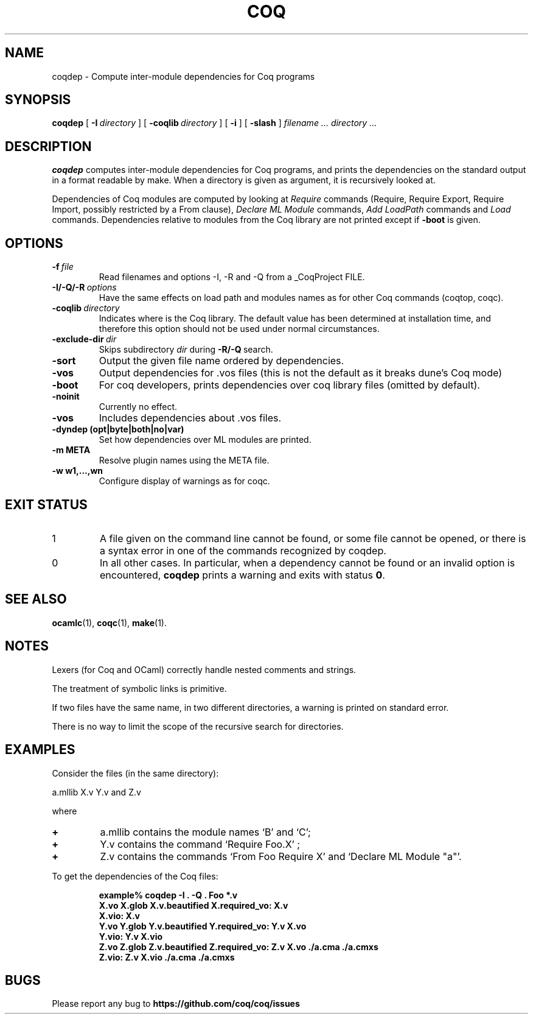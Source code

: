 .TH COQ 1

.SH NAME
coqdep \- Compute inter-module dependencies for Coq programs

.SH SYNOPSIS
.B coqdep
[
.BI \-I \ directory
]
[
.BI \-coqlib \ directory
]
[
.BI \-i
]
[
.BI \-slash
]
.I filename ...
.I directory ...

.SH DESCRIPTION

.B coqdep
computes inter-module dependencies for Coq programs,
and prints the dependencies on the standard output in a format
readable by make.
When a directory is given as argument, it is recursively looked at.

Dependencies of Coq modules are computed by looking at
.IR Require \&
commands (Require, Require Export, Require Import, possibly restricted by a From clause),
.IR Declare \&
.IR ML \&
.IR Module \&
commands,
.IR Add \&
.IR LoadPath \&
commands and
.IR Load \&
commands. Dependencies relative to modules from the Coq library are not
printed except if
.BR \-boot \&
is given.

.SH OPTIONS

.TP
.BI \-f \ file
Read filenames and options -I, -R and -Q from a _CoqProject FILE.
.TP
.BI \-I/\-Q/\-R \ options
Have the same effects on load path and modules names as for other
Coq commands (coqtop, coqc).
.TP
.BI \-coqlib \ directory
Indicates where is the Coq library. The default value has been
determined at installation time, and therefore this option should not
be used under normal circumstances.
.TP
.BI \-exclude-dir \ dir
Skips subdirectory
.IR dir \ during
.BR -R/-Q \ search.
.TP
.B \-sort
Output the given file name ordered by dependencies.
.TP
.B \-vos
Output dependencies for .vos files (this is not the default as it breaks dune's Coq mode)
.TP
.B \-boot
For coq developers, prints dependencies over coq library files
(omitted by default).
.TP
.B \-noinit
Currently no effect.
.TP
.B \-vos
Includes dependencies about .vos files.
.TP
.B \-dyndep (opt|byte|both|no|var)
Set how dependencies over ML modules are printed.
.TP
.B \-m META
Resolve plugin names using the META file.
.TP
.B \-w w1,...,wn
Configure display of warnings as for coqc.

.SH EXIT STATUS
.IP "1"
A file given on the command line cannot be found, or some file
cannot be opened, or there is a syntax error in one of the commands recognized by coqdep.
.IP "0"
In all other cases. In particular, when a dependency cannot be
found or an invalid option is encountered,
.B coqdep
prints a warning and exits with status
.B 0\fR.


.SH SEE ALSO

.BR ocamlc (1),
.BR coqc (1),
.BR make (1).
.br

.SH NOTES

Lexers (for Coq and OCaml) correctly handle nested comments
and strings.

The treatment of symbolic links is primitive.

If two files have the same name, in two different directories,
a warning is printed on standard error.

There is no way to limit the scope of the recursive search for
directories.

.SH EXAMPLES

.LP
Consider the files (in the same directory):

	a.mllib X.v Y.v and Z.v

where
.TP
.BI \+
a.mllib contains the module names `B' and `C';
.TP
.BI \+
Y.v contains the command `Require Foo.X' ;
.TP
.BI \+
Z.v contains the commands `From Foo Require X' and `Declare ML Module "a"'.
.LP
To get the dependencies of the Coq files:
.IP
.B
example% coqdep \-I . -Q . Foo *.v
.RS
.sp .5
.nf
.B X.vo X.glob X.v.beautified X.required_vo: X.v 
.B X.vio: X.v 
.B Y.vo Y.glob Y.v.beautified Y.required_vo: Y.v X.vo
.B Y.vio: Y.v X.vio
.B Z.vo Z.glob Z.v.beautified Z.required_vo: Z.v X.vo ./a.cma ./a.cmxs
.B Z.vio: Z.v X.vio ./a.cma ./a.cmxs
.fi
.RE
.br

.SH BUGS

Please report any bug to
.B https://github.com/coq/coq/issues
